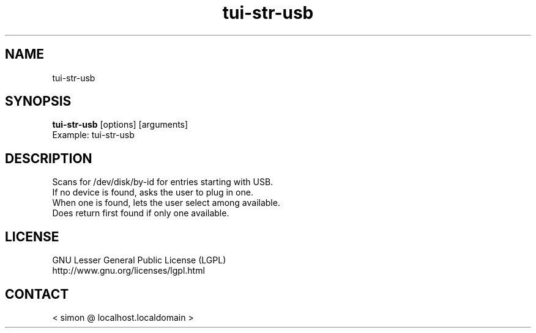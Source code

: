 .TH "tui-str-usb" "1" "2013 09 15" "Simon A. Erat (sea)" "TUI 0.4.0"

.SH NAME
tui-str-usb

.SH SYNOPSIS
\fBtui-str-usb\fP [options] [arguments]
.br
Example: tui-str-usb 


.SH DESCRIPTION
.PP
Scans for /dev/disk/by-id for entries starting with USB.
.br
If no device is found, asks the user to plug in one.
.br
When one is found, lets the user select among available.
.br
Does return first found if only one available.

.SH LICENSE
GNU Lesser General Public License (LGPL)
.br
http://www.gnu.org/licenses/lgpl.html

.SH CONTACT
< simon @ localhost.localdomain >
.br

